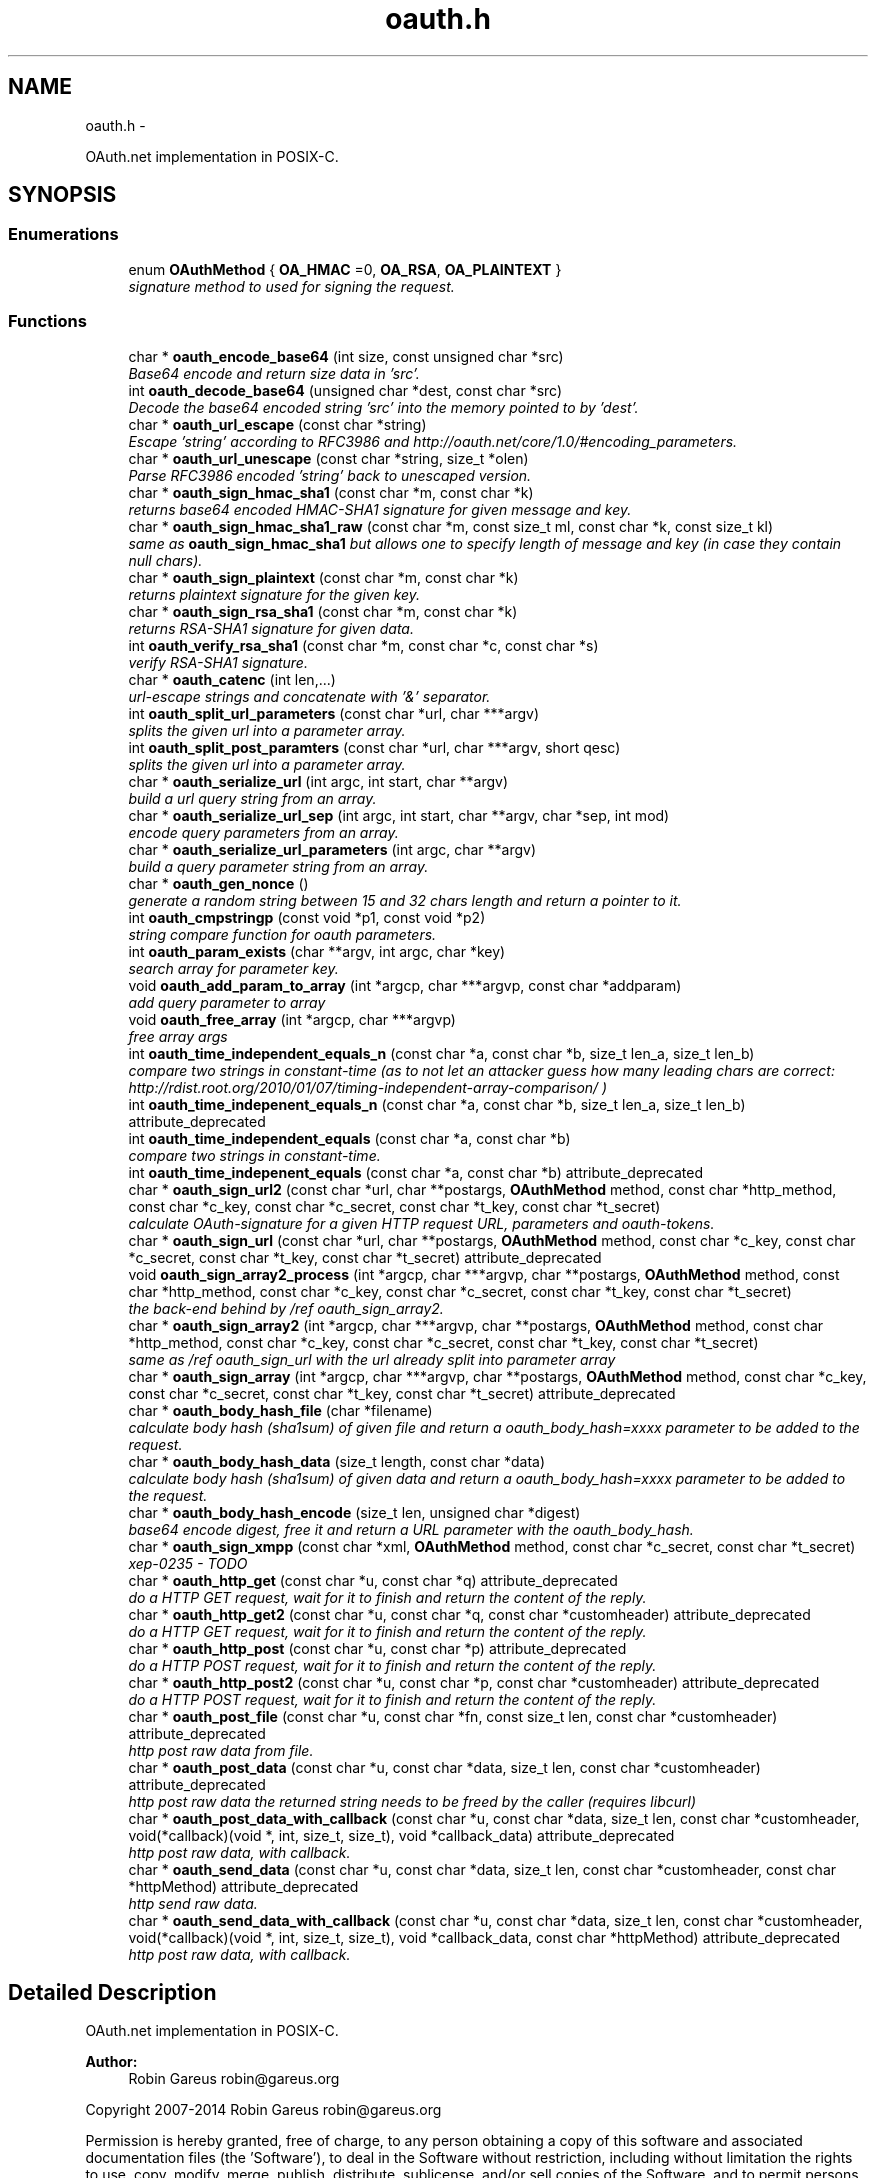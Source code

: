 .TH "oauth.h" 3 "Mon Mar 17 2014" "Version 1.0.2" "OAuth library functions" \" -*- nroff -*-
.ad l
.nh
.SH NAME
oauth.h \- 
.PP
OAuth\&.net implementation in POSIX-C\&.  

.SH SYNOPSIS
.br
.PP
.SS "Enumerations"

.in +1c
.ti -1c
.RI "enum \fBOAuthMethod\fP { \fBOA_HMAC\fP =0, \fBOA_RSA\fP, \fBOA_PLAINTEXT\fP }"
.br
.RI "\fIsignature method to used for signing the request\&. \fP"
.in -1c
.SS "Functions"

.in +1c
.ti -1c
.RI "char * \fBoauth_encode_base64\fP (int size, const unsigned char *src)"
.br
.RI "\fIBase64 encode and return size data in 'src'\&. \fP"
.ti -1c
.RI "int \fBoauth_decode_base64\fP (unsigned char *dest, const char *src)"
.br
.RI "\fIDecode the base64 encoded string 'src' into the memory pointed to by 'dest'\&. \fP"
.ti -1c
.RI "char * \fBoauth_url_escape\fP (const char *string)"
.br
.RI "\fIEscape 'string' according to RFC3986 and http://oauth.net/core/1.0/#encoding_parameters\&. \fP"
.ti -1c
.RI "char * \fBoauth_url_unescape\fP (const char *string, size_t *olen)"
.br
.RI "\fIParse RFC3986 encoded 'string' back to unescaped version\&. \fP"
.ti -1c
.RI "char * \fBoauth_sign_hmac_sha1\fP (const char *m, const char *k)"
.br
.RI "\fIreturns base64 encoded HMAC-SHA1 signature for given message and key\&. \fP"
.ti -1c
.RI "char * \fBoauth_sign_hmac_sha1_raw\fP (const char *m, const size_t ml, const char *k, const size_t kl)"
.br
.RI "\fIsame as \fBoauth_sign_hmac_sha1\fP but allows one to specify length of message and key (in case they contain null chars)\&. \fP"
.ti -1c
.RI "char * \fBoauth_sign_plaintext\fP (const char *m, const char *k)"
.br
.RI "\fIreturns plaintext signature for the given key\&. \fP"
.ti -1c
.RI "char * \fBoauth_sign_rsa_sha1\fP (const char *m, const char *k)"
.br
.RI "\fIreturns RSA-SHA1 signature for given data\&. \fP"
.ti -1c
.RI "int \fBoauth_verify_rsa_sha1\fP (const char *m, const char *c, const char *s)"
.br
.RI "\fIverify RSA-SHA1 signature\&. \fP"
.ti -1c
.RI "char * \fBoauth_catenc\fP (int len,\&.\&.\&.)"
.br
.RI "\fIurl-escape strings and concatenate with '&' separator\&. \fP"
.ti -1c
.RI "int \fBoauth_split_url_parameters\fP (const char *url, char ***argv)"
.br
.RI "\fIsplits the given url into a parameter array\&. \fP"
.ti -1c
.RI "int \fBoauth_split_post_paramters\fP (const char *url, char ***argv, short qesc)"
.br
.RI "\fIsplits the given url into a parameter array\&. \fP"
.ti -1c
.RI "char * \fBoauth_serialize_url\fP (int argc, int start, char **argv)"
.br
.RI "\fIbuild a url query string from an array\&. \fP"
.ti -1c
.RI "char * \fBoauth_serialize_url_sep\fP (int argc, int start, char **argv, char *sep, int mod)"
.br
.RI "\fIencode query parameters from an array\&. \fP"
.ti -1c
.RI "char * \fBoauth_serialize_url_parameters\fP (int argc, char **argv)"
.br
.RI "\fIbuild a query parameter string from an array\&. \fP"
.ti -1c
.RI "char * \fBoauth_gen_nonce\fP ()"
.br
.RI "\fIgenerate a random string between 15 and 32 chars length and return a pointer to it\&. \fP"
.ti -1c
.RI "int \fBoauth_cmpstringp\fP (const void *p1, const void *p2)"
.br
.RI "\fIstring compare function for oauth parameters\&. \fP"
.ti -1c
.RI "int \fBoauth_param_exists\fP (char **argv, int argc, char *key)"
.br
.RI "\fIsearch array for parameter key\&. \fP"
.ti -1c
.RI "void \fBoauth_add_param_to_array\fP (int *argcp, char ***argvp, const char *addparam)"
.br
.RI "\fIadd query parameter to array \fP"
.ti -1c
.RI "void \fBoauth_free_array\fP (int *argcp, char ***argvp)"
.br
.RI "\fIfree array args \fP"
.ti -1c
.RI "int \fBoauth_time_independent_equals_n\fP (const char *a, const char *b, size_t len_a, size_t len_b)"
.br
.RI "\fIcompare two strings in constant-time (as to not let an attacker guess how many leading chars are correct: http://rdist.root.org/2010/01/07/timing-independent-array-comparison/ ) \fP"
.ti -1c
.RI "int \fBoauth_time_indepenent_equals_n\fP (const char *a, const char *b, size_t len_a, size_t len_b) attribute_deprecated"
.br
.ti -1c
.RI "int \fBoauth_time_independent_equals\fP (const char *a, const char *b)"
.br
.RI "\fIcompare two strings in constant-time\&. \fP"
.ti -1c
.RI "int \fBoauth_time_indepenent_equals\fP (const char *a, const char *b) attribute_deprecated"
.br
.ti -1c
.RI "char * \fBoauth_sign_url2\fP (const char *url, char **postargs, \fBOAuthMethod\fP method, const char *http_method, const char *c_key, const char *c_secret, const char *t_key, const char *t_secret)"
.br
.RI "\fIcalculate OAuth-signature for a given HTTP request URL, parameters and oauth-tokens\&. \fP"
.ti -1c
.RI "char * \fBoauth_sign_url\fP (const char *url, char **postargs, \fBOAuthMethod\fP method, const char *c_key, const char *c_secret, const char *t_key, const char *t_secret) attribute_deprecated"
.br
.ti -1c
.RI "void \fBoauth_sign_array2_process\fP (int *argcp, char ***argvp, char **postargs, \fBOAuthMethod\fP method, const char *http_method, const char *c_key, const char *c_secret, const char *t_key, const char *t_secret)"
.br
.RI "\fIthe back-end behind by /ref oauth_sign_array2\&. \fP"
.ti -1c
.RI "char * \fBoauth_sign_array2\fP (int *argcp, char ***argvp, char **postargs, \fBOAuthMethod\fP method, const char *http_method, const char *c_key, const char *c_secret, const char *t_key, const char *t_secret)"
.br
.RI "\fIsame as /ref oauth_sign_url with the url already split into parameter array \fP"
.ti -1c
.RI "char * \fBoauth_sign_array\fP (int *argcp, char ***argvp, char **postargs, \fBOAuthMethod\fP method, const char *c_key, const char *c_secret, const char *t_key, const char *t_secret) attribute_deprecated"
.br
.ti -1c
.RI "char * \fBoauth_body_hash_file\fP (char *filename)"
.br
.RI "\fIcalculate body hash (sha1sum) of given file and return a oauth_body_hash=xxxx parameter to be added to the request\&. \fP"
.ti -1c
.RI "char * \fBoauth_body_hash_data\fP (size_t length, const char *data)"
.br
.RI "\fIcalculate body hash (sha1sum) of given data and return a oauth_body_hash=xxxx parameter to be added to the request\&. \fP"
.ti -1c
.RI "char * \fBoauth_body_hash_encode\fP (size_t len, unsigned char *digest)"
.br
.RI "\fIbase64 encode digest, free it and return a URL parameter with the oauth_body_hash\&. \fP"
.ti -1c
.RI "char * \fBoauth_sign_xmpp\fP (const char *xml, \fBOAuthMethod\fP method, const char *c_secret, const char *t_secret)"
.br
.RI "\fIxep-0235 - TODO \fP"
.ti -1c
.RI "char * \fBoauth_http_get\fP (const char *u, const char *q) attribute_deprecated"
.br
.RI "\fIdo a HTTP GET request, wait for it to finish and return the content of the reply\&. \fP"
.ti -1c
.RI "char * \fBoauth_http_get2\fP (const char *u, const char *q, const char *customheader) attribute_deprecated"
.br
.RI "\fIdo a HTTP GET request, wait for it to finish and return the content of the reply\&. \fP"
.ti -1c
.RI "char * \fBoauth_http_post\fP (const char *u, const char *p) attribute_deprecated"
.br
.RI "\fIdo a HTTP POST request, wait for it to finish and return the content of the reply\&. \fP"
.ti -1c
.RI "char * \fBoauth_http_post2\fP (const char *u, const char *p, const char *customheader) attribute_deprecated"
.br
.RI "\fIdo a HTTP POST request, wait for it to finish and return the content of the reply\&. \fP"
.ti -1c
.RI "char * \fBoauth_post_file\fP (const char *u, const char *fn, const size_t len, const char *customheader) attribute_deprecated"
.br
.RI "\fIhttp post raw data from file\&. \fP"
.ti -1c
.RI "char * \fBoauth_post_data\fP (const char *u, const char *data, size_t len, const char *customheader) attribute_deprecated"
.br
.RI "\fIhttp post raw data the returned string needs to be freed by the caller (requires libcurl) \fP"
.ti -1c
.RI "char * \fBoauth_post_data_with_callback\fP (const char *u, const char *data, size_t len, const char *customheader, void(*callback)(void *, int, size_t, size_t), void *callback_data) attribute_deprecated"
.br
.RI "\fIhttp post raw data, with callback\&. \fP"
.ti -1c
.RI "char * \fBoauth_send_data\fP (const char *u, const char *data, size_t len, const char *customheader, const char *httpMethod) attribute_deprecated"
.br
.RI "\fIhttp send raw data\&. \fP"
.ti -1c
.RI "char * \fBoauth_send_data_with_callback\fP (const char *u, const char *data, size_t len, const char *customheader, void(*callback)(void *, int, size_t, size_t), void *callback_data, const char *httpMethod) attribute_deprecated"
.br
.RI "\fIhttp post raw data, with callback\&. \fP"
.in -1c
.SH "Detailed Description"
.PP 
OAuth\&.net implementation in POSIX-C\&. 

\fBAuthor:\fP
.RS 4
Robin Gareus robin@gareus.org
.RE
.PP
Copyright 2007-2014 Robin Gareus robin@gareus.org
.PP
Permission is hereby granted, free of charge, to any person obtaining a copy of this software and associated documentation files (the 'Software'), to deal in the Software without restriction, including without limitation the rights to use, copy, modify, merge, publish, distribute, sublicense, and/or sell copies of the Software, and to permit persons to whom the Software is furnished to do so, subject to the following conditions:
.PP
The above copyright notice and this permission notice shall be included in all copies or substantial portions of the Software\&.
.PP
THE SOFTWARE IS PROVIDED 'AS IS', WITHOUT WARRANTY OF ANY KIND, EXPRESS OR IMPLIED, INCLUDING BUT NOT LIMITED TO THE WARRANTIES OF MERCHANTABILITY, FITNESS FOR A PARTICULAR PURPOSE AND NONINFRINGEMENT\&. IN NO EVENT SHALL THE AUTHORS OR COPYRIGHT HOLDERS BE LIABLE FOR ANY CLAIM, DAMAGES OR OTHER LIABILITY, WHETHER IN AN ACTION OF CONTRACT, TORT OR OTHERWISE, ARISING FROM, OUT OF OR IN CONNECTION WITH THE SOFTWARE OR THE USE OR OTHER DEALINGS IN THE SOFTWARE\&. 
.PP
Definition in file \fBoauth\&.h\fP\&.
.SH "Enumeration Type Documentation"
.PP 
.SS "enum \fBOAuthMethod\fP"

.PP
signature method to used for signing the request\&. 
.PP
\fBEnumerator: \fP
.in +1c
.TP
\fB\fIOA_HMAC \fP\fP
use HMAC-SHA1 request signing method 
.TP
\fB\fIOA_RSA \fP\fP
use RSA signature 
.TP
\fB\fIOA_PLAINTEXT \fP\fP
use plain text signature (for testing only) 
.PP
Definition at line 66 of file oauth\&.h\&.
.SH "Function Documentation"
.PP 
.SS "void oauth_add_param_to_array (int * argcp, char *** argvp, const char * addparam)"

.PP
add query parameter to array \fBParameters:\fP
.RS 4
\fIargcp\fP pointer to array length int 
.br
\fIargvp\fP pointer to array values 
.br
\fIaddparam\fP parameter to add (eg\&. 'foo=bar') 
.RE
.PP

.SS "char* oauth_body_hash_data (size_t length, const char * data)"

.PP
calculate body hash (sha1sum) of given data and return a oauth_body_hash=xxxx parameter to be added to the request\&. The returned string needs to be freed by the calling function\&. The returned string is not yet url-escaped and suitable to be passed as argument to \fBoauth_catenc\fP\&.
.PP
see http://oauth.googlecode.com/svn/spec/ext/body_hash/1.0/oauth-bodyhash.html
.PP
\fBParameters:\fP
.RS 4
\fIlength\fP length of the data parameter in bytes 
.br
\fIdata\fP to calculate the hash for
.RE
.PP
\fBReturns:\fP
.RS 4
URL oauth_body_hash parameter string 
.RE
.PP

.PP
\fBExamples: \fP
.in +1c
\fBtests/oauthbodyhash\&.c\fP\&.
.SS "char* oauth_body_hash_encode (size_t len, unsigned char * digest)"

.PP
base64 encode digest, free it and return a URL parameter with the oauth_body_hash\&. The returned hash needs to be freed by the calling function\&. The returned string is not yet url-escaped and thus suitable to be passed to \fBoauth_catenc\fP\&.
.PP
\fBParameters:\fP
.RS 4
\fIlen\fP length of the digest to encode 
.br
\fIdigest\fP hash value to encode
.RE
.PP
\fBReturns:\fP
.RS 4
URL oauth_body_hash parameter string 
.RE
.PP

.SS "char* oauth_body_hash_file (char * filename)"

.PP
calculate body hash (sha1sum) of given file and return a oauth_body_hash=xxxx parameter to be added to the request\&. The returned string needs to be freed by the calling function\&.
.PP
see http://oauth.googlecode.com/svn/spec/ext/body_hash/1.0/oauth-bodyhash.html
.PP
\fBParameters:\fP
.RS 4
\fIfilename\fP the filename to calculate the hash for
.RE
.PP
\fBReturns:\fP
.RS 4
URL oauth_body_hash parameter string 
.RE
.PP

.PP
\fBExamples: \fP
.in +1c
\fBtests/oauthbodyhash\&.c\fP\&.
.SS "char* oauth_catenc (int len,  \&.\&.\&.)"

.PP
url-escape strings and concatenate with '&' separator\&. The number of strings to be concatenated must be given as first argument\&. all arguments thereafter must be of type (char *)
.PP
\fBParameters:\fP
.RS 4
\fIlen\fP the number of arguments to follow this parameter
.RE
.PP
\fBReturns:\fP
.RS 4
pointer to memory holding the concatenated strings - needs to be xfree(d) by the caller\&. or NULL in case we ran out of memory\&. 
.RE
.PP

.SS "int oauth_cmpstringp (const void * p1, const void * p2)"

.PP
string compare function for oauth parameters\&. used with qsort\&. needed to normalize request parameters\&. see http://oauth.net/core/1.0/#anchor14 
.PP
\fBExamples: \fP
.in +1c
\fBtests/oauthexample\&.c\fP, \fBtests/oauthtest\&.c\fP, and \fBtests/oauthtest2\&.c\fP\&.
.SS "int oauth_decode_base64 (unsigned char * dest, const char * src)"

.PP
Decode the base64 encoded string 'src' into the memory pointed to by 'dest'\&. \fBParameters:\fP
.RS 4
\fIdest\fP Pointer to memory for holding the decoded string\&. Must be large enough to receive the decoded string\&. 
.br
\fIsrc\fP A base64 encoded string\&. 
.RE
.PP
\fBReturns:\fP
.RS 4
the length of the decoded string if decode succeeded otherwise 0\&. 
.RE
.PP

.SS "char* oauth_encode_base64 (int size, const unsigned char * src)"

.PP
Base64 encode and return size data in 'src'\&. The caller must free the returned string\&.
.PP
\fBParameters:\fP
.RS 4
\fIsize\fP The size of the data in src 
.br
\fIsrc\fP The data to be base64 encode 
.RE
.PP
\fBReturns:\fP
.RS 4
encoded string otherwise NULL 
.RE
.PP

.SS "void oauth_free_array (int * argcp, char *** argvp)"

.PP
free array args \fBParameters:\fP
.RS 4
\fIargcp\fP pointer to array length int 
.br
\fIargvp\fP pointer to array values to be xfree()d 
.RE
.PP

.PP
\fBExamples: \fP
.in +1c
\fBtests/oauthtest2\&.c\fP\&.
.SS "char* oauth_gen_nonce ()"

.PP
generate a random string between 15 and 32 chars length and return a pointer to it\&. The value needs to be freed by the caller
.PP
\fBReturns:\fP
.RS 4
zero terminated random string\&. 
.RE
.PP

.SS "char* oauth_http_get (const char * u, const char * q)"

.PP
do a HTTP GET request, wait for it to finish and return the content of the reply\&. (requires libcurl or a command-line HTTP client)
.PP
If compiled \fBwithout\fP libcurl this function calls a command-line executable defined in the environment variable OAUTH_HTTP_GET_CMD - it defaults to \fCcurl \-sA 'liboauth-agent/0\&.1' '%u'\fP where %u is replaced with the URL and query parameters\&.
.PP
bash & wget example: \fCexport OAUTH_HTTP_CMD='wget \-q \-U 'liboauth-agent/0\&.1' '%u' '\fP
.PP
WARNING: this is a tentative function\&. it's convenient and handy for testing or developing OAuth code\&. But don't rely on this function to become a stable part of this API\&. It does not do much error checking or handling for one thing\&.\&.
.PP
NOTE: \fIu\fP and \fIq\fP are just concatenated with a '?' in between, unless \fIq\fP is NULL\&. in which case only \fIu\fP will be used\&.
.PP
\fBParameters:\fP
.RS 4
\fIu\fP base url to get 
.br
\fIq\fP query string to send along with the HTTP request or NULL\&. 
.RE
.PP
\fBReturns:\fP
.RS 4
In case of an error NULL is returned; otherwise a pointer to the replied content from HTTP server\&. latter needs to be freed by caller\&.
.RE
.PP
\fBDeprecated\fP
.RS 4
use libcurl - http://curl.haxx.se/libcurl/c/ 
.RE
.PP

.PP
\fBExamples: \fP
.in +1c
\fBtests/oauthexample\&.c\fP, and \fBtests/oauthtest\&.c\fP\&.
.SS "char* oauth_http_get2 (const char * u, const char * q, const char * customheader)"

.PP
do a HTTP GET request, wait for it to finish and return the content of the reply\&. (requires libcurl)
.PP
This is equivalent to /ref oauth_http_get but allows one to specifiy a custom HTTP header andhas no support for commandline-curl\&.
.PP
If liboauth is compiled \fBwithout\fP libcurl this function always returns NULL\&.
.PP
\fBParameters:\fP
.RS 4
\fIu\fP base url to get 
.br
\fIq\fP query string to send along with the HTTP request or NULL\&. 
.br
\fIcustomheader\fP specify custom HTTP header (or NULL for none) Multiple header elements can be passed separating them with '\\r\\n' 
.RE
.PP
\fBReturns:\fP
.RS 4
In case of an error NULL is returned; otherwise a pointer to the replied content from HTTP server\&. latter needs to be freed by caller\&.
.RE
.PP
\fBDeprecated\fP
.RS 4
use libcurl - http://curl.haxx.se/libcurl/c/ 
.RE
.PP

.PP
\fBExamples: \fP
.in +1c
\fBtests/oauthtest2\&.c\fP\&.
.SS "char* oauth_http_post (const char * u, const char * p)"

.PP
do a HTTP POST request, wait for it to finish and return the content of the reply\&. (requires libcurl or a command-line HTTP client)
.PP
If compiled \fBwithout\fP libcurl this function calls a command-line executable defined in the environment variable OAUTH_HTTP_CMD - it defaults to \fCcurl \-sA 'liboauth-agent/0\&.1' \-d '%p' '%u'\fP where %p is replaced with the postargs and %u is replaced with the URL\&.
.PP
bash & wget example: \fCexport OAUTH_HTTP_CMD='wget \-q \-U 'liboauth-agent/0\&.1' &ndash;post-data='%p' '%u' '\fP
.PP
NOTE: This function uses the curl's default HTTP-POST Content-Type: application/x-www-form-urlencoded which is the only option allowed by oauth core 1\&.0 spec\&. Experimental code can use the Environment variable to transmit custom HTTP headers or parameters\&.
.PP
WARNING: this is a tentative function\&. it's convenient and handy for testing or developing OAuth code\&. But don't rely on this function to become a stable part of this API\&. It does not do much error checking for one thing\&.\&.
.PP
\fBParameters:\fP
.RS 4
\fIu\fP url to query 
.br
\fIp\fP postargs to send along with the HTTP request\&. 
.RE
.PP
\fBReturns:\fP
.RS 4
replied content from HTTP server\&. needs to be freed by caller\&.
.RE
.PP
\fBDeprecated\fP
.RS 4
use libcurl - http://curl.haxx.se/libcurl/c/ 
.RE
.PP

.PP
\fBExamples: \fP
.in +1c
\fBtests/oauthexample\&.c\fP, and \fBtests/oauthtest\&.c\fP\&.
.SS "char* oauth_http_post2 (const char * u, const char * p, const char * customheader)"

.PP
do a HTTP POST request, wait for it to finish and return the content of the reply\&. (requires libcurl)
.PP
It's equivalent to /ref oauth_http_post, but offers the possibility to specify a custom HTTP header and has no support for commandline-curl\&.
.PP
If liboauth is compiled \fBwithout\fP libcurl this function always returns NULL\&.
.PP
\fBParameters:\fP
.RS 4
\fIu\fP url to query 
.br
\fIp\fP postargs to send along with the HTTP request\&. 
.br
\fIcustomheader\fP specify custom HTTP header (or NULL for none) Multiple header elements can be passed separating them with '\\r\\n' 
.RE
.PP
\fBReturns:\fP
.RS 4
replied content from HTTP server\&. needs to be freed by caller\&.
.RE
.PP
\fBDeprecated\fP
.RS 4
use libcurl - http://curl.haxx.se/libcurl/c/ 
.RE
.PP

.SS "int oauth_param_exists (char ** argv, int argc, char * key)"

.PP
search array for parameter key\&. \fBParameters:\fP
.RS 4
\fIargv\fP length of array to search 
.br
\fIargc\fP parameter array to search 
.br
\fIkey\fP key of parameter to check\&.
.RE
.PP
\fBReturns:\fP
.RS 4
FALSE (0) if array does not contain a parameter with given key, TRUE (1) otherwise\&. 
.RE
.PP

.SS "char* oauth_post_data (const char * u, const char * data, size_t len, const char * customheader)"

.PP
http post raw data the returned string needs to be freed by the caller (requires libcurl) see dislaimer: /ref oauth_http_post
.PP
\fBParameters:\fP
.RS 4
\fIu\fP url to retrieve 
.br
\fIdata\fP data to post 
.br
\fIlen\fP length of the data in bytes\&. 
.br
\fIcustomheader\fP specify custom HTTP header (or NULL for default) Multiple header elements can be passed separating them with '\\r\\n' 
.RE
.PP
\fBReturns:\fP
.RS 4
returned HTTP reply or NULL on error
.RE
.PP
\fBDeprecated\fP
.RS 4
use libcurl - http://curl.haxx.se/libcurl/c/ 
.RE
.PP

.PP
\fBExamples: \fP
.in +1c
\fBtests/oauthbodyhash\&.c\fP\&.
.SS "char* oauth_post_data_with_callback (const char * u, const char * data, size_t len, const char * customheader, void(*)(void *, int, size_t, size_t) callback, void * callback_data)"

.PP
http post raw data, with callback\&. the returned string needs to be freed by the caller (requires libcurl)
.PP
Invokes the callback - in no particular order - when HTTP-request status updates occur\&. The callback is called with: void * callback_data: supplied on function call\&. int type: 0=data received, 1=data sent\&. size_t size: amount of data received or amount of data sent so far size_t totalsize: original amount of data to send, or amount of data received
.PP
\fBParameters:\fP
.RS 4
\fIu\fP url to retrieve 
.br
\fIdata\fP data to post along 
.br
\fIlen\fP length of the file in bytes\&. set to '0' for autodetection 
.br
\fIcustomheader\fP specify custom HTTP header (or NULL for default) Multiple header elements can be passed separating them with '\\r\\n' 
.br
\fIcallback\fP specify the callback function 
.br
\fIcallback_data\fP specify data to pass to the callback function 
.RE
.PP
\fBReturns:\fP
.RS 4
returned HTTP reply or NULL on error
.RE
.PP
\fBDeprecated\fP
.RS 4
use libcurl - http://curl.haxx.se/libcurl/c/ 
.RE
.PP

.SS "char* oauth_post_file (const char * u, const char * fn, const size_t len, const char * customheader)"

.PP
http post raw data from file\&. the returned string needs to be freed by the caller (requires libcurl)
.PP
see dislaimer: /ref oauth_http_post
.PP
\fBParameters:\fP
.RS 4
\fIu\fP url to retrieve 
.br
\fIfn\fP filename of the file to post along 
.br
\fIlen\fP length of the file in bytes\&. set to '0' for autodetection 
.br
\fIcustomheader\fP specify custom HTTP header (or NULL for default)\&. Multiple header elements can be passed separating them with '\\r\\n' 
.RE
.PP
\fBReturns:\fP
.RS 4
returned HTTP reply or NULL on error
.RE
.PP
\fBDeprecated\fP
.RS 4
use libcurl - http://curl.haxx.se/libcurl/c/ 
.RE
.PP

.SS "char* oauth_send_data (const char * u, const char * data, size_t len, const char * customheader, const char * httpMethod)"

.PP
http send raw data\&. similar to /ref oauth_http_post but provides for specifying the HTTP request method\&.
.PP
the returned string needs to be freed by the caller (requires libcurl)
.PP
see dislaimer: /ref oauth_http_post
.PP
\fBParameters:\fP
.RS 4
\fIu\fP url to retrieve 
.br
\fIdata\fP data to post 
.br
\fIlen\fP length of the data in bytes\&. 
.br
\fIcustomheader\fP specify custom HTTP header (or NULL for default) Multiple header elements can be passed separating them with '\\r\\n' 
.br
\fIhttpMethod\fP specify http verb ('GET'/'POST'/'PUT'/'DELETE') to be used\&. if httpMethod is NULL, a POST is executed\&. 
.RE
.PP
\fBReturns:\fP
.RS 4
returned HTTP reply or NULL on error
.RE
.PP
\fBDeprecated\fP
.RS 4
use libcurl - http://curl.haxx.se/libcurl/c/ 
.RE
.PP

.SS "char* oauth_send_data_with_callback (const char * u, const char * data, size_t len, const char * customheader, void(*)(void *, int, size_t, size_t) callback, void * callback_data, const char * httpMethod)"

.PP
http post raw data, with callback\&. the returned string needs to be freed by the caller (requires libcurl)
.PP
Invokes the callback - in no particular order - when HTTP-request status updates occur\&. The callback is called with: void * callback_data: supplied on function call\&. int type: 0=data received, 1=data sent\&. size_t size: amount of data received or amount of data sent so far size_t totalsize: original amount of data to send, or amount of data received
.PP
\fBParameters:\fP
.RS 4
\fIu\fP url to retrieve 
.br
\fIdata\fP data to post along 
.br
\fIlen\fP length of the file in bytes\&. set to '0' for autodetection 
.br
\fIcustomheader\fP specify custom HTTP header (or NULL for default) Multiple header elements can be passed separating them with '\\r\\n' 
.br
\fIcallback\fP specify the callback function 
.br
\fIcallback_data\fP specify data to pass to the callback function 
.br
\fIhttpMethod\fP specify http verb ('GET'/'POST'/'PUT'/'DELETE') to be used\&. 
.RE
.PP
\fBReturns:\fP
.RS 4
returned HTTP reply or NULL on error
.RE
.PP
\fBDeprecated\fP
.RS 4
use libcurl - http://curl.haxx.se/libcurl/c/ 
.RE
.PP

.SS "char* oauth_serialize_url (int argc, int start, char ** argv)"

.PP
build a url query string from an array\&. \fBParameters:\fP
.RS 4
\fIargc\fP the total number of elements in the array 
.br
\fIstart\fP element in the array at which to start concatenating\&. 
.br
\fIargv\fP parameter-array to concatenate\&. 
.RE
.PP
\fBReturns:\fP
.RS 4
url string needs to be freed by the caller\&. 
.RE
.PP

.SS "char* oauth_serialize_url_parameters (int argc, char ** argv)"

.PP
build a query parameter string from an array\&. This function is a shortcut for \fBoauth_serialize_url\fP (argc, 1, argv)\&. It strips the leading host/path, which is usually the first element when using oauth_split_url_parameters on an URL\&.
.PP
\fBParameters:\fP
.RS 4
\fIargc\fP the total number of elements in the array 
.br
\fIargv\fP parameter-array to concatenate\&. 
.RE
.PP
\fBReturns:\fP
.RS 4
url string needs to be freed by the caller\&. 
.RE
.PP

.SS "char* oauth_serialize_url_sep (int argc, int start, char ** argv, char * sep, int mod)"

.PP
encode query parameters from an array\&. \fBParameters:\fP
.RS 4
\fIargc\fP the total number of elements in the array 
.br
\fIstart\fP element in the array at which to start concatenating\&. 
.br
\fIargv\fP parameter-array to concatenate\&. 
.br
\fIsep\fP separator for parameters (usually '&') 
.br
\fImod\fP - bitwise modifiers: 1: skip all values that start with 'oauth_' 2: skip all values that don't start with 'oauth_' 4: double quotation marks are added around values (use with sep ', ' for HTTP Authorization header)\&. 
.RE
.PP
\fBReturns:\fP
.RS 4
url string needs to be freed by the caller\&. 
.RE
.PP

.PP
\fBExamples: \fP
.in +1c
\fBtests/oauthtest2\&.c\fP\&.
.SS "char* oauth_sign_array (int * argcp, char *** argvp, char ** postargs, \fBOAuthMethod\fP method, const char * c_key, const char * c_secret, const char * t_key, const char * t_secret)"
\fBDeprecated\fP
.RS 4
Use \fBoauth_sign_array2()\fP instead\&. 
.RE
.PP

.SS "char* oauth_sign_array2 (int * argcp, char *** argvp, char ** postargs, \fBOAuthMethod\fP method, const char * http_method, const char * c_key, const char * c_secret, const char * t_key, const char * t_secret)"

.PP
same as /ref oauth_sign_url with the url already split into parameter array \fBParameters:\fP
.RS 4
\fIargcp\fP pointer to array length int 
.br
\fIargvp\fP pointer to array values (argv[0]='http://example\&.org:80/' argv[1]='first=QueryParamater' \&.\&. the array is modified: fi\&. oauth_ parameters are added) These arrays can be generated with /ref oauth_split_url_parameters or /ref oauth_split_post_paramters\&.
.br
\fIpostargs\fP This parameter points to an area where the return value is stored\&. If 'postargs' is NULL, no value is stored\&.
.br
\fImethod\fP specify the signature method to use\&. It is of type \fBOAuthMethod\fP and most likely \fBOA_HMAC\fP\&.
.br
\fIhttp_method\fP The HTTP request method to use (ie 'GET', 'PUT',\&.\&.) If NULL is given as 'http_method' this defaults to 'GET' when 'postargs' is also NULL and when postargs is not NULL 'POST' is used\&.
.br
\fIc_key\fP consumer key 
.br
\fIc_secret\fP consumer secret 
.br
\fIt_key\fP token key 
.br
\fIt_secret\fP token secret
.RE
.PP
\fBReturns:\fP
.RS 4
the signed url or NULL if an error occurred\&. 
.RE
.PP

.SS "void oauth_sign_array2_process (int * argcp, char *** argvp, char ** postargs, \fBOAuthMethod\fP method, const char * http_method, const char * c_key, const char * c_secret, const char * t_key, const char * t_secret)"

.PP
the back-end behind by /ref oauth_sign_array2\&. however it does not serialize the signed URL again\&. The user needs to call /ref oauth_serialize_url (oA) and /ref oauth_free_array to do so\&.
.PP
This allows one to split parts of the URL to be used for OAuth HTTP Authorization header: see http://oauth.net/core/1.0a/#consumer_req_param the oauthtest2 example code does so\&.
.PP
\fBParameters:\fP
.RS 4
\fIargcp\fP pointer to array length int 
.br
\fIargvp\fP pointer to array values (argv[0]='http://example\&.org:80/' argv[1]='first=QueryParamater' \&.\&. the array is modified: fi\&. oauth_ parameters are added) These arrays can be generated with /ref oauth_split_url_parameters or /ref oauth_split_post_paramters\&.
.br
\fIpostargs\fP This parameter points to an area where the return value is stored\&. If 'postargs' is NULL, no value is stored\&.
.br
\fImethod\fP specify the signature method to use\&. It is of type \fBOAuthMethod\fP and most likely \fBOA_HMAC\fP\&.
.br
\fIhttp_method\fP The HTTP request method to use (ie 'GET', 'PUT',\&.\&.) If NULL is given as 'http_method' this defaults to 'GET' when 'postargs' is also NULL and when postargs is not NULL 'POST' is used\&.
.br
\fIc_key\fP consumer key 
.br
\fIc_secret\fP consumer secret 
.br
\fIt_key\fP token key 
.br
\fIt_secret\fP token secret
.RE
.PP
\fBReturns:\fP
.RS 4
void 
.RE
.PP

.PP
\fBExamples: \fP
.in +1c
\fBtests/oauthtest2\&.c\fP\&.
.SS "char* oauth_sign_hmac_sha1 (const char * m, const char * k)"

.PP
returns base64 encoded HMAC-SHA1 signature for given message and key\&. both data and key need to be urlencoded\&.
.PP
the returned string needs to be freed by the caller
.PP
\fBParameters:\fP
.RS 4
\fIm\fP message to be signed 
.br
\fIk\fP key used for signing 
.RE
.PP
\fBReturns:\fP
.RS 4
signature string\&. 
.RE
.PP

.PP
\fBExamples: \fP
.in +1c
\fBtests/selftest_wiki\&.c\fP\&.
.SS "char* oauth_sign_hmac_sha1_raw (const char * m, const size_t ml, const char * k, const size_t kl)"

.PP
same as \fBoauth_sign_hmac_sha1\fP but allows one to specify length of message and key (in case they contain null chars)\&. \fBParameters:\fP
.RS 4
\fIm\fP message to be signed 
.br
\fIml\fP length of message 
.br
\fIk\fP key used for signing 
.br
\fIkl\fP length of key 
.RE
.PP
\fBReturns:\fP
.RS 4
signature string\&. 
.RE
.PP

.SS "char* oauth_sign_plaintext (const char * m, const char * k)"

.PP
returns plaintext signature for the given key\&. the returned string needs to be freed by the caller
.PP
\fBParameters:\fP
.RS 4
\fIm\fP message to be signed 
.br
\fIk\fP key used for signing 
.RE
.PP
\fBReturns:\fP
.RS 4
signature string 
.RE
.PP

.SS "char* oauth_sign_rsa_sha1 (const char * m, const char * k)"

.PP
returns RSA-SHA1 signature for given data\&. the returned signature needs to be freed by the caller\&.
.PP
\fBParameters:\fP
.RS 4
\fIm\fP message to be signed 
.br
\fIk\fP private-key PKCS and Base64-encoded 
.RE
.PP
\fBReturns:\fP
.RS 4
base64 encoded signature string\&. 
.RE
.PP

.PP
\fBExamples: \fP
.in +1c
\fBtests/selftest_wiki\&.c\fP\&.
.SS "char* oauth_sign_url (const char * url, char ** postargs, \fBOAuthMethod\fP method, const char * c_key, const char * c_secret, const char * t_key, const char * t_secret)"
\fBDeprecated\fP
.RS 4
Use \fBoauth_sign_url2()\fP instead\&. 
.RE
.PP

.SS "char* oauth_sign_url2 (const char * url, char ** postargs, \fBOAuthMethod\fP method, const char * http_method, const char * c_key, const char * c_secret, const char * t_key, const char * t_secret)"

.PP
calculate OAuth-signature for a given HTTP request URL, parameters and oauth-tokens\&. if 'postargs' is NULL a 'GET' request is signed and the signed URL is returned\&. Else this fn will modify 'postargs' to point to memory that contains the signed POST-variables and returns the base URL\&.
.PP
both, the return value and (if given) 'postargs' need to be freed by the caller\&.
.PP
\fBParameters:\fP
.RS 4
\fIurl\fP The request URL to be signed\&. append all GET or POST query-parameters separated by either '?' or '&' to this parameter\&.
.br
\fIpostargs\fP This parameter points to an area where the return value is stored\&. If 'postargs' is NULL, no value is stored\&.
.br
\fImethod\fP specify the signature method to use\&. It is of type \fBOAuthMethod\fP and most likely \fBOA_HMAC\fP\&.
.br
\fIhttp_method\fP The HTTP request method to use (ie 'GET', 'PUT',\&.\&.) If NULL is given as 'http_method' this defaults to 'GET' when 'postargs' is also NULL and when postargs is not NULL 'POST' is used\&.
.br
\fIc_key\fP consumer key 
.br
\fIc_secret\fP consumer secret 
.br
\fIt_key\fP token key 
.br
\fIt_secret\fP token secret
.RE
.PP
\fBReturns:\fP
.RS 4
the signed url or NULL if an error occurred\&. 
.RE
.PP

.PP
\fBExamples: \fP
.in +1c
\fBtests/oauthbodyhash\&.c\fP, \fBtests/oauthexample\&.c\fP, and \fBtests/oauthtest\&.c\fP\&.
.SS "char* oauth_sign_xmpp (const char * xml, \fBOAuthMethod\fP method, const char * c_secret, const char * t_secret)"

.PP
xep-0235 - TODO 
.SS "int oauth_split_post_paramters (const char * url, char *** argv, short qesc)"

.PP
splits the given url into a parameter array\&. (see \fBoauth_serialize_url\fP and \fBoauth_serialize_url_parameters\fP for the reverse)
.PP
\fBParameters:\fP
.RS 4
\fIurl\fP the url or query-string to parse\&. 
.br
\fIargv\fP pointer to a (char *) array where the results are stored\&. The array is re-allocated to match the number of parameters and each parameter-string is allocated with strdup\&. - The memory needs to be freed by the caller\&. 
.br
\fIqesc\fP use query parameter escape (vs post-param-escape) - if set to 1 all '+' are treated as spaces ' '
.RE
.PP
\fBReturns:\fP
.RS 4
number of parameter(s) in array\&. 
.RE
.PP

.SS "int oauth_split_url_parameters (const char * url, char *** argv)"

.PP
splits the given url into a parameter array\&. (see \fBoauth_serialize_url\fP and \fBoauth_serialize_url_parameters\fP for the reverse) (see \fBoauth_split_post_paramters\fP for a more generic version)
.PP
\fBParameters:\fP
.RS 4
\fIurl\fP the url or query-string to parse; may be NULL 
.br
\fIargv\fP pointer to a (char *) array where the results are stored\&. The array is re-allocated to match the number of parameters and each parameter-string is allocated with strdup\&. - The memory needs to be freed by the caller\&.
.RE
.PP
\fBReturns:\fP
.RS 4
number of parameter(s) in array\&. 
.RE
.PP

.PP
\fBExamples: \fP
.in +1c
\fBtests/oauthexample\&.c\fP, \fBtests/oauthtest\&.c\fP, and \fBtests/oauthtest2\&.c\fP\&.
.SS "int oauth_time_independent_equals (const char * a, const char * b)"

.PP
compare two strings in constant-time\&. wrapper to \fBoauth_time_independent_equals_n\fP which calls strlen() for each argument\&.
.PP
\fBParameters:\fP
.RS 4
\fIa\fP string to compare 
.br
\fIb\fP string to compare
.RE
.PP
returns 0 (false) if strings are not equal, and 1 (true) if strings are equal\&. 
.SS "int oauth_time_independent_equals_n (const char * a, const char * b, size_t len_a, size_t len_b)"

.PP
compare two strings in constant-time (as to not let an attacker guess how many leading chars are correct: http://rdist.root.org/2010/01/07/timing-independent-array-comparison/ ) \fBParameters:\fP
.RS 4
\fIa\fP string to compare 
.br
\fIb\fP string to compare 
.br
\fIlen_a\fP length of string a 
.br
\fIlen_b\fP length of string b
.RE
.PP
returns 0 (false) if strings are not equal, and 1 (true) if strings are equal\&. 
.SS "int oauth_time_indepenent_equals (const char * a, const char * b)"
\fBDeprecated\fP
.RS 4
Use \fBoauth_time_independent_equals()\fP instead\&. 
.RE
.PP

.SS "int oauth_time_indepenent_equals_n (const char * a, const char * b, size_t len_a, size_t len_b)"
\fBDeprecated\fP
.RS 4
Use \fBoauth_time_independent_equals_n()\fP instead\&. 
.RE
.PP

.SS "char* oauth_url_escape (const char * string)"

.PP
Escape 'string' according to RFC3986 and http://oauth.net/core/1.0/#encoding_parameters\&. \fBParameters:\fP
.RS 4
\fIstring\fP The data to be encoded 
.RE
.PP
\fBReturns:\fP
.RS 4
encoded string otherwise NULL The caller must free the returned string\&. 
.RE
.PP

.SS "char* oauth_url_unescape (const char * string, size_t * olen)"

.PP
Parse RFC3986 encoded 'string' back to unescaped version\&. \fBParameters:\fP
.RS 4
\fIstring\fP The data to be unescaped 
.br
\fIolen\fP unless NULL the length of the returned string is stored there\&. 
.RE
.PP
\fBReturns:\fP
.RS 4
decoded string or NULL The caller must free the returned string\&. 
.RE
.PP

.SS "int oauth_verify_rsa_sha1 (const char * m, const char * c, const char * s)"

.PP
verify RSA-SHA1 signature\&. returns the output of EVP_VerifyFinal() for a given message, cert/pubkey and signature\&.
.PP
\fBParameters:\fP
.RS 4
\fIm\fP message to be verified 
.br
\fIc\fP public-key or x509 certificate 
.br
\fIs\fP base64 encoded signature 
.RE
.PP
\fBReturns:\fP
.RS 4
1 for a correct signature, 0 for failure and \-1 if some other error occurred 
.RE
.PP

.PP
\fBExamples: \fP
.in +1c
\fBtests/selftest_wiki\&.c\fP\&.
.SH "Author"
.PP 
Generated automatically by Doxygen for OAuth library functions from the source code\&.
